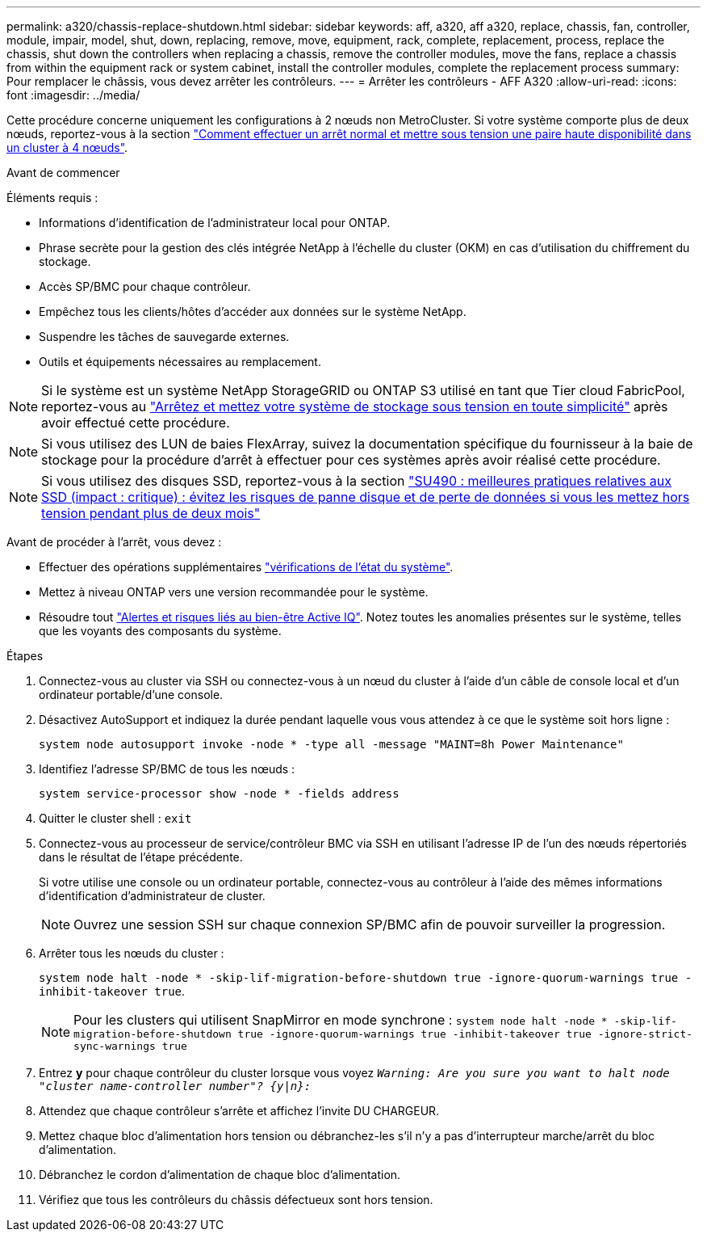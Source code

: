 ---
permalink: a320/chassis-replace-shutdown.html 
sidebar: sidebar 
keywords: aff, a320, aff a320, replace, chassis, fan, controller, module, impair, model, shut, down, replacing, remove, move, equipment, rack, complete, replacement, process, replace the chassis, shut down the controllers when replacing a chassis, remove the controller modules, move the fans, replace a chassis from within the equipment rack or system cabinet, install the controller modules, complete the replacement process 
summary: Pour remplacer le châssis, vous devez arrêter les contrôleurs. 
---
= Arrêter les contrôleurs - AFF A320
:allow-uri-read: 
:icons: font
:imagesdir: ../media/


[role="lead"]
Cette procédure concerne uniquement les configurations à 2 nœuds non MetroCluster. Si votre système comporte plus de deux nœuds, reportez-vous à la section https://kb.netapp.com/Advice_and_Troubleshooting/Data_Storage_Software/ONTAP_OS/How_to_perform_a_graceful_shutdown_and_power_up_of_one_HA_pair_in_a_4__node_cluster["Comment effectuer un arrêt normal et mettre sous tension une paire haute disponibilité dans un cluster à 4 nœuds"^].

.Avant de commencer
Éléments requis :

* Informations d'identification de l'administrateur local pour ONTAP.
* Phrase secrète pour la gestion des clés intégrée NetApp à l'échelle du cluster (OKM) en cas d'utilisation du chiffrement du stockage.
* Accès SP/BMC pour chaque contrôleur.
* Empêchez tous les clients/hôtes d'accéder aux données sur le système NetApp.
* Suspendre les tâches de sauvegarde externes.
* Outils et équipements nécessaires au remplacement.



NOTE: Si le système est un système NetApp StorageGRID ou ONTAP S3 utilisé en tant que Tier cloud FabricPool, reportez-vous au https://kb.netapp.com/onprem/ontap/hardware/What_is_the_procedure_for_graceful_shutdown_and_power_up_of_a_storage_system_during_scheduled_power_outage#["Arrêtez et mettez votre système de stockage sous tension en toute simplicité"] après avoir effectué cette procédure.


NOTE: Si vous utilisez des LUN de baies FlexArray, suivez la documentation spécifique du fournisseur à la baie de stockage pour la procédure d'arrêt à effectuer pour ces systèmes après avoir réalisé cette procédure.


NOTE: Si vous utilisez des disques SSD, reportez-vous à la section https://kb.netapp.com/Support_Bulletins/Customer_Bulletins/SU490["SU490 : meilleures pratiques relatives aux SSD (impact : critique) : évitez les risques de panne disque et de perte de données si vous les mettez hors tension pendant plus de deux mois"]

Avant de procéder à l'arrêt, vous devez :

* Effectuer des opérations supplémentaires https://kb.netapp.com/onprem/ontap/os/How_to_perform_a_cluster_health_check_with_a_script_in_ONTAP["vérifications de l'état du système"].
* Mettez à niveau ONTAP vers une version recommandée pour le système.
* Résoudre tout https://activeiq.netapp.com/["Alertes et risques liés au bien-être Active IQ"]. Notez toutes les anomalies présentes sur le système, telles que les voyants des composants du système.


.Étapes
. Connectez-vous au cluster via SSH ou connectez-vous à un nœud du cluster à l'aide d'un câble de console local et d'un ordinateur portable/d'une console.
. Désactivez AutoSupport et indiquez la durée pendant laquelle vous vous attendez à ce que le système soit hors ligne :
+
`system node autosupport invoke -node * -type all -message "MAINT=8h Power Maintenance"`

. Identifiez l'adresse SP/BMC de tous les nœuds :
+
`system service-processor show -node * -fields address`

. Quitter le cluster shell : `exit`
. Connectez-vous au processeur de service/contrôleur BMC via SSH en utilisant l'adresse IP de l'un des nœuds répertoriés dans le résultat de l'étape précédente.
+
Si votre utilise une console ou un ordinateur portable, connectez-vous au contrôleur à l'aide des mêmes informations d'identification d'administrateur de cluster.

+

NOTE: Ouvrez une session SSH sur chaque connexion SP/BMC afin de pouvoir surveiller la progression.

. Arrêter tous les nœuds du cluster :
+
`system node halt -node * -skip-lif-migration-before-shutdown true -ignore-quorum-warnings true -inhibit-takeover true`.

+

NOTE: Pour les clusters qui utilisent SnapMirror en mode synchrone : `system node halt -node * -skip-lif-migration-before-shutdown true -ignore-quorum-warnings true -inhibit-takeover true -ignore-strict-sync-warnings true`

. Entrez *y* pour chaque contrôleur du cluster lorsque vous voyez `_Warning: Are you sure you want to halt node "cluster name-controller number"?
{y|n}:_`
. Attendez que chaque contrôleur s'arrête et affichez l'invite DU CHARGEUR.
. Mettez chaque bloc d'alimentation hors tension ou débranchez-les s'il n'y a pas d'interrupteur marche/arrêt du bloc d'alimentation.
. Débranchez le cordon d'alimentation de chaque bloc d'alimentation.
. Vérifiez que tous les contrôleurs du châssis défectueux sont hors tension.

